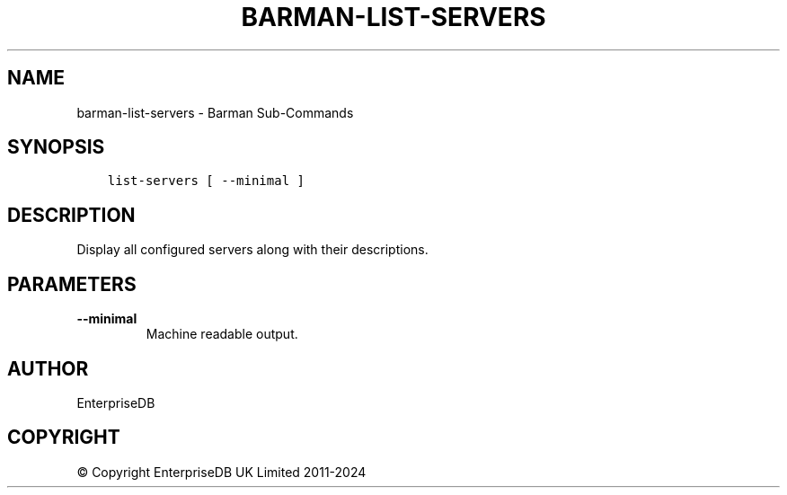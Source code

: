 .\" Man page generated from reStructuredText.
.
.
.nr rst2man-indent-level 0
.
.de1 rstReportMargin
\\$1 \\n[an-margin]
level \\n[rst2man-indent-level]
level margin: \\n[rst2man-indent\\n[rst2man-indent-level]]
-
\\n[rst2man-indent0]
\\n[rst2man-indent1]
\\n[rst2man-indent2]
..
.de1 INDENT
.\" .rstReportMargin pre:
. RS \\$1
. nr rst2man-indent\\n[rst2man-indent-level] \\n[an-margin]
. nr rst2man-indent-level +1
.\" .rstReportMargin post:
..
.de UNINDENT
. RE
.\" indent \\n[an-margin]
.\" old: \\n[rst2man-indent\\n[rst2man-indent-level]]
.nr rst2man-indent-level -1
.\" new: \\n[rst2man-indent\\n[rst2man-indent-level]]
.in \\n[rst2man-indent\\n[rst2man-indent-level]]u
..
.TH "BARMAN-LIST-SERVERS" "1" "Oct 10, 2024" "3.11" "Barman"
.SH NAME
barman-list-servers \- Barman Sub-Commands
.SH SYNOPSIS
.INDENT 0.0
.INDENT 3.5
.sp
.nf
.ft C
list\-servers [ \-\-minimal ]
.ft P
.fi
.UNINDENT
.UNINDENT
.SH DESCRIPTION
.sp
Display all configured servers along with their descriptions.
.SH PARAMETERS
.INDENT 0.0
.TP
.B \fB\-\-minimal\fP
Machine readable output.
.UNINDENT
.SH AUTHOR
EnterpriseDB
.SH COPYRIGHT
© Copyright EnterpriseDB UK Limited 2011-2024
.\" Generated by docutils manpage writer.
.
